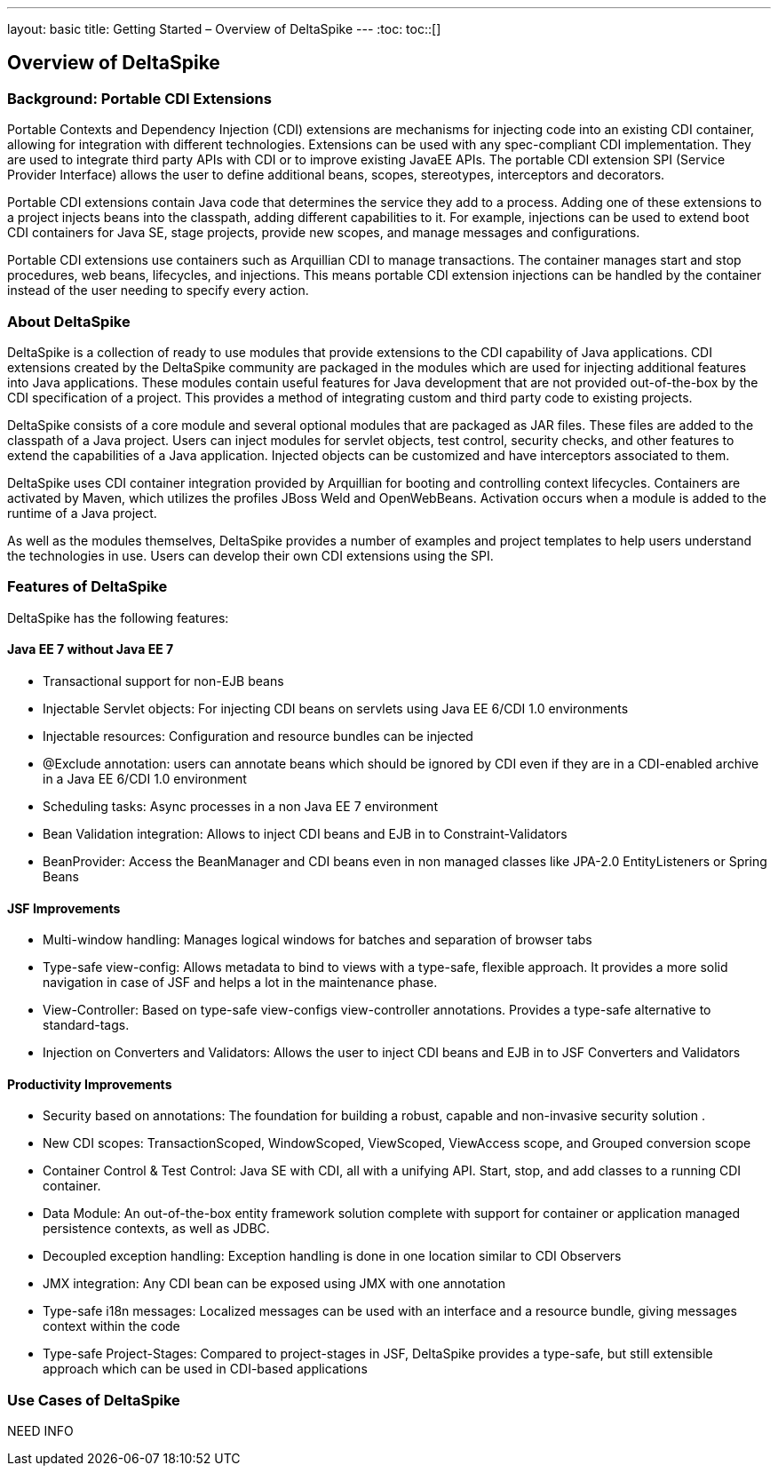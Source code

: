 ---
layout: basic
title: Getting Started – Overview of DeltaSpike
---
:toc:
toc::[]

== Overview of DeltaSpike

=== Background: Portable CDI Extensions
Portable Contexts and Dependency Injection (CDI) extensions are mechanisms for injecting code into an existing CDI container, allowing for integration with different technologies. Extensions can be used with any spec-compliant CDI implementation. They are used to integrate third party APIs with CDI or to improve existing JavaEE APIs. The portable CDI extension SPI (Service Provider Interface) allows the user to define additional beans, scopes, stereotypes, interceptors and decorators.

Portable CDI extensions contain Java code that determines the service they add to a process. Adding one of these extensions to a project injects beans into the classpath, adding different capabilities to it. For example, injections can be used to extend boot CDI containers for Java SE, stage projects, provide new scopes, and manage messages and configurations.

Portable CDI extensions use containers such as Arquillian CDI to manage transactions. The container manages start and stop procedures, web beans, lifecycles, and injections. This means portable CDI extension injections can be handled by the container instead of the user needing to specify every action. 


=== About DeltaSpike
DeltaSpike is a collection of ready to use modules that provide extensions to the CDI capability of Java applications. CDI extensions created by the DeltaSpike community are packaged in the modules which are used for injecting additional features into Java applications. These modules contain useful features for Java development that are not provided out-of-the-box by the CDI specification of a project. This provides a method of integrating custom and third party code to existing projects. 

DeltaSpike consists of a core module and several optional modules that are packaged as JAR files. These files are added to the classpath of a Java project. Users can inject modules for servlet objects, test control, security checks, and other features to extend the capabilities of a Java application. Injected objects can be customized and have interceptors associated to them.

DeltaSpike uses CDI container integration provided by Arquillian for booting and controlling context lifecycles. Containers are activated by Maven, which utilizes the profiles JBoss Weld and OpenWebBeans. Activation occurs when a module is added to the runtime of a Java project.

As well as the modules themselves, DeltaSpike provides a number of examples and project templates to help users understand the technologies in use. Users can develop their own CDI extensions using the SPI.

=== Features of DeltaSpike
DeltaSpike has the following features:

==== Java EE 7 without Java EE 7

* Transactional support for non-EJB beans

* Injectable Servlet objects: For injecting CDI beans on servlets using Java EE 6/CDI 1.0 environments

* Injectable resources: Configuration and resource bundles can be injected

* @Exclude annotation: users can annotate beans which should be ignored by CDI even if they are in a CDI-enabled archive in a Java EE 6/CDI 1.0 environment 

* Scheduling tasks: Async processes in a non Java EE 7 environment

* Bean Validation integration: Allows to inject CDI beans and EJB in to Constraint-Validators

* BeanProvider: Access the BeanManager and CDI beans even in non managed classes like JPA-2.0 EntityListeners or Spring Beans

==== JSF Improvements

* Multi-window handling: Manages logical windows for batches and separation of browser tabs

* Type-safe view-config: Allows metadata to bind to views with a type-safe, flexible approach. It provides a more solid navigation in case of JSF and helps a lot in the maintenance phase.

* View-Controller: Based on type-safe view-configs view-controller annotations. Provides a type-safe alternative to standard-tags.

* Injection on Converters and Validators: Allows the user to inject CDI beans and EJB in to JSF Converters and Validators

==== Productivity Improvements

* Security based on annotations: The foundation for building a robust, capable and non-invasive security solution
.

* New CDI scopes: TransactionScoped, WindowScoped, ViewScoped, ViewAccess scope, and Grouped conversion scope

* Container Control & Test Control: Java SE with CDI, all with a unifying API. Start, stop, and add classes to a running CDI container.

* Data Module: An out-of-the-box entity framework solution complete with support for container or application managed persistence contexts, as well as JDBC.

* Decoupled exception handling: Exception handling is done in one location similar to CDI Observers

* JMX integration: Any CDI bean can be exposed using JMX with one annotation

* Type-safe i18n messages: Localized messages can be used with an interface and a resource bundle, giving messages context within the code

* Type-safe Project-Stages: Compared to project-stages in JSF, DeltaSpike provides a type-safe, but still extensible approach which can be used in CDI-based applications

=== Use Cases of DeltaSpike
NEED INFO
